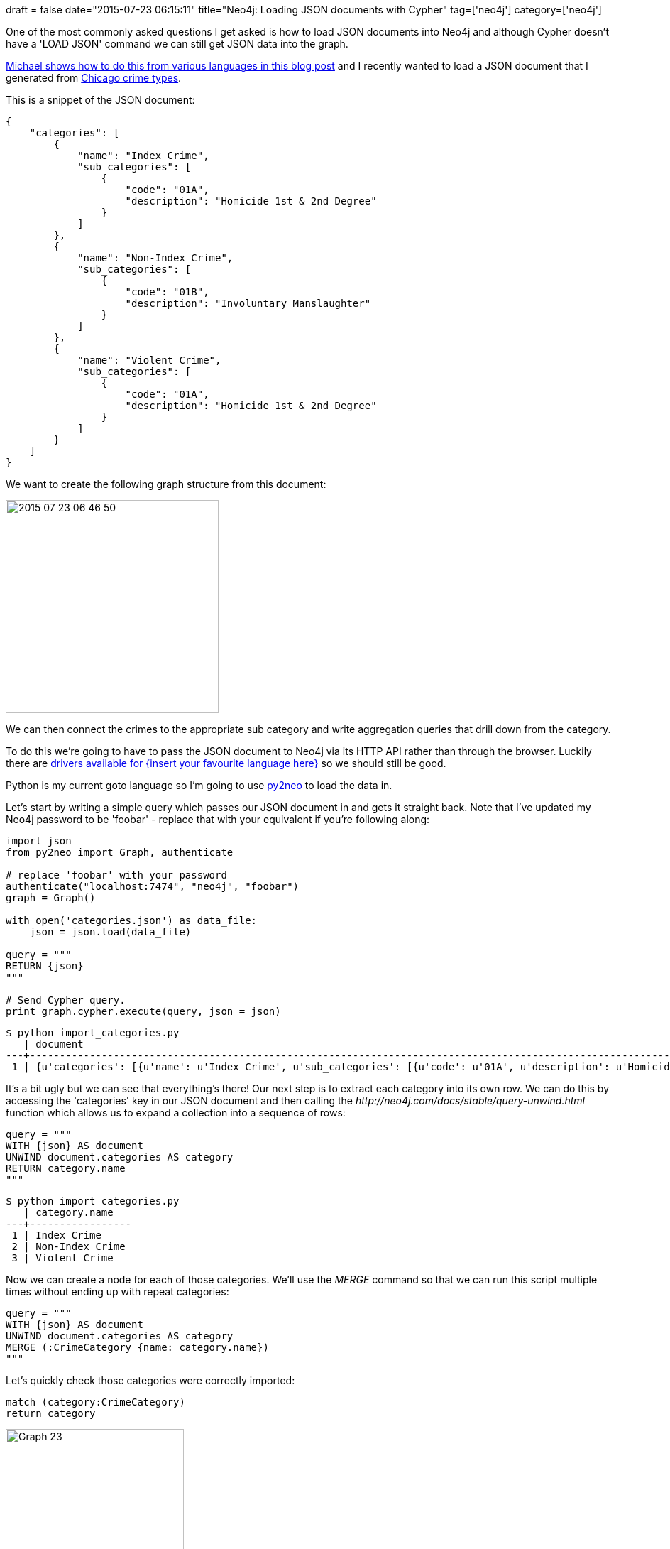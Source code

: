 +++
draft = false
date="2015-07-23 06:15:11"
title="Neo4j: Loading JSON documents with Cypher"
tag=['neo4j']
category=['neo4j']
+++

One of the most commonly asked questions I get asked is how to load JSON documents into Neo4j and although Cypher doesn't have a 'LOAD JSON' command we can still get JSON data into the graph.

http://gist.asciidoctor.org/?dropbox-14493611%2Fblog%2Fadoc%2Fload_json.adoc[Michael shows how to do this from various languages in this blog post] and I recently wanted to load a JSON document that I generated from http://gis.chicagopolice.org/clearmap_crime_sums/crime_types.html[Chicago crime types].

This is a snippet of the JSON document:

[source,json]
----

{
    "categories": [
        {
            "name": "Index Crime",
            "sub_categories": [
                {
                    "code": "01A",
                    "description": "Homicide 1st & 2nd Degree"
                }
            ]
        },
        {
            "name": "Non-Index Crime",
            "sub_categories": [
                {
                    "code": "01B",
                    "description": "Involuntary Manslaughter"
                }
            ]
        },
        {
            "name": "Violent Crime",
            "sub_categories": [
                {
                    "code": "01A",
                    "description": "Homicide 1st & 2nd Degree"
                }
            ]
        }
    ]
}
----

We want to create the following graph structure from this document:

image::{{<siteurl>}}/uploads/2015/07/2015-07-23_06-46-50.png[2015 07 23 06 46 50,300]

We can then connect the crimes to the appropriate sub category and write aggregation queries that drill down from the category.

To do this we're going to have to pass the JSON document to Neo4j via its HTTP API rather than through the browser. Luckily there are http://neo4j.com/developer/language-guides/[drivers available for {insert your favourite language here}] so we should still be good.

Python is my current goto language so I'm going to use http://py2neo.org/2.0/[py2neo] to load the data in.

Let's start by writing a simple query which passes our JSON document in and gets it straight back. Note that I've updated my Neo4j password to be 'foobar' - replace that with your equivalent if you're following along:

[source,python]
----

import json
from py2neo import Graph, authenticate

# replace 'foobar' with your password
authenticate("localhost:7474", "neo4j", "foobar")
graph = Graph()

with open('categories.json') as data_file:
    json = json.load(data_file)

query = """
RETURN {json}
"""

# Send Cypher query.
print graph.cypher.execute(query, json = json)
----

[source,bash]
----

$ python import_categories.py
   | document
---+----------------------------------------------------------------------------------------------------------------------------------------------------------------------------------------------------------------------------------------------------------------------------------------------------------------------------------------------------------------------------------------------------------------------------------------------------------------------------------------------------------------------------------------------------------------------------------------------------------------------------------------------------------------------------------------------------------------------------------------------------------------------------------------------------------------------------------------------------------------------------------------------------------------------------------------------------------------------------------------------------------------------------------------------------------------------------------------------------------------------------------------------------------------------------------------------------------------------------------------------------------------------------------------------------------------------------------------------------------------------------------------------------------------------------------------------------------------------------------------------------------------------------------------------------------------------------------------------------------------------------------------------------------------------------------------------------------------------------------------------------------------------------------------------------------------------------------------------------------------------------------------------------------------------------------------------
 1 | {u'categories': [{u'name': u'Index Crime', u'sub_categories': [{u'code': u'01A', u'description': u'Homicide 1st & 2nd Degree'}, {u'code': u'02', u'description': u'Criminal Sexual Assault'}, {u'code': u'03', u'description': u'Robbery'}, {u'code': u'04A', u'description': u'Aggravated Assault'}, {u'code': u'04B', u'description': u'Aggravated Battery'}, {u'code': u'05', u'description': u'Burglary'}, {u'code': u'06', u'description': u'Larceny'}, {u'code': u'07', u'description': u'Motor Vehicle Theft'}, {u'code': u'09', u'description': u'Arson'}]}, {u'name': u'Non-Index Crime', u'sub_categories': [{u'code': u'01B', u'description': u'Involuntary Manslaughter'}, {u'code': u'08A', u'description': u'Simple Assault'}, {u'code': u'08B', u'description': u'Simple Battery'}, {u'code': u'10', u'description': u'Forgery & Counterfeiting'}, {u'code': u'11', u'description': u'Fraud'}, {u'code': u'12', u'description': u'Embezzlement'}, {u'code': u'13', u'description': u'Stolen Property'}, {u'code': u'14', u'description': u'Vandalism'}, {u'code': u'15', u'description': u'Weapons Violation'}, {u'code': u'16', u'description': u'Prostitution'}, {u'code': u'17', u'description': u'Criminal Sexual Abuse'}, {u'code': u'18', u'description': u'Drug Abuse'}, {u'code': u'19', u'description': u'Gambling'}, {u'code': u'20', u'description': u'Offenses Against Family'}, {u'code': u'22', u'description': u'Liquor License'}, {u'code': u'24', u'description': u'Disorderly Conduct'}, {u'code': u'26', u'description': u'Misc Non-Index Offense'}]}, {u'name': u'Violent Crime', u'sub_categories': [{u'code': u'01A', u'description': u'Homicide 1st & 2nd Degree'}, {u'code': u'02', u'description': u'Criminal Sexual Assault'}, {u'code': u'03', u'description': u'Robbery'}, {u'code': u'04A', u'description': u'Aggravated Assault'}, {u'code': u'04B', u'description': u'Aggravated Battery'}]}]}
----

It's a bit ugly but we can see that everything's there! Our next step is to extract each category into its own row. We can do this by accessing the 'categories' key in our JSON document and then calling the +++<cite>+++http://neo4j.com/docs/stable/query-unwind.html[UNWIND]+++</cite>+++ function which allows us to expand a collection into a sequence of rows:

[source,python]
----

query = """
WITH {json} AS document
UNWIND document.categories AS category
RETURN category.name
"""
----

[source,bash]
----

$ python import_categories.py
   | category.name
---+-----------------
 1 | Index Crime
 2 | Non-Index Crime
 3 | Violent Crime
----

Now we can create a node for each of those categories. We'll use the +++<cite>+++MERGE+++</cite>+++ command so that we can run this script multiple times without ending up with repeat categories:

[source,python]
----

query = """
WITH {json} AS document
UNWIND document.categories AS category
MERGE (:CrimeCategory {name: category.name})
"""
----

Let's quickly check those categories were correctly imported:

[source,cypher]
----

match (category:CrimeCategory)
return category
----

image::{{<siteurl>}}/uploads/2015/07/graph-23.png[Graph  23,251]

Looking good so far - now for the sub categories. We're going to use the +++<cite>+++UNWIND+++</cite>+++ function to help us out here as well:

[source,python]
----

query = """
WITH {json} AS document
UNWIND document.categories AS category
UNWIND category.sub_categories AS subCategory
RETURN category.name, subCategory.code, subCategory.description
"""
----

[source,bash]
----

$ python import_categories.py
    | category.name   | subCategory.code | subCategory.description
----+-----------------+------------------+---------------------------
  1 | Index Crime     | 01A              | Homicide 1st & 2nd Degree
  2 | Index Crime     | 02               | Criminal Sexual Assault
  3 | Index Crime     | 03               | Robbery
  4 | Index Crime     | 04A              | Aggravated Assault
  5 | Index Crime     | 04B              | Aggravated Battery
  6 | Index Crime     | 05               | Burglary
  7 | Index Crime     | 06               | Larceny
  8 | Index Crime     | 07               | Motor Vehicle Theft
  9 | Index Crime     | 09               | Arson
 10 | Non-Index Crime | 01B              | Involuntary Manslaughter
 11 | Non-Index Crime | 08A              | Simple Assault
 12 | Non-Index Crime | 08B              | Simple Battery
 13 | Non-Index Crime | 10               | Forgery & Counterfeiting
 14 | Non-Index Crime | 11               | Fraud
 15 | Non-Index Crime | 12               | Embezzlement
 16 | Non-Index Crime | 13               | Stolen Property
 17 | Non-Index Crime | 14               | Vandalism
 18 | Non-Index Crime | 15               | Weapons Violation
 19 | Non-Index Crime | 16               | Prostitution
 20 | Non-Index Crime | 17               | Criminal Sexual Abuse
 21 | Non-Index Crime | 18               | Drug Abuse
 22 | Non-Index Crime | 19               | Gambling
 23 | Non-Index Crime | 20               | Offenses Against Family
 24 | Non-Index Crime | 22               | Liquor License
 25 | Non-Index Crime | 24               | Disorderly Conduct
 26 | Non-Index Crime | 26               | Misc Non-Index Offense
 27 | Violent Crime   | 01A              | Homicide 1st & 2nd Degree
 28 | Violent Crime   | 02               | Criminal Sexual Assault
 29 | Violent Crime   | 03               | Robbery
 30 | Violent Crime   | 04A              | Aggravated Assault
 31 | Violent Crime   | 04B              | Aggravated Battery
----

Let's give sub categories the +++<cite>+++MERGE+++</cite>+++ treatment too:

[source,python]
----

query = """
WITH {json} AS document
UNWIND document.categories AS category
UNWIND category.sub_categories AS subCategory
MERGE (c:CrimeCategory {name: category.name})
MERGE (sc:SubCategory {code: subCategory.code})
ON CREATE SET sc.description = subCategory.description
MERGE (c)-[:CHILD]->(sc)
"""
----

And finally let's write a query to check what we've imported:

[source,cypher]
----

match (category:CrimeCategory)-[:CHILD]->(subCategory)
return *
----

image::{{<siteurl>}}/uploads/2015/07/graph-24.png[Graph  24,599]

I hadn't realised before running this query is that some sub categories sit under multiple categories so that's quite an interesting insight. The https://github.com/mneedham/neo4j-spark-chicago/blob/master/import_categories.py[final Python script] is available on github - any questions let me know.
